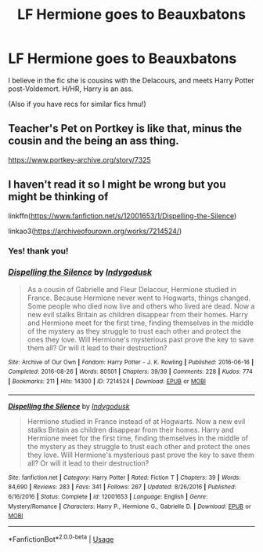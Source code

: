 #+TITLE: LF Hermione goes to Beauxbatons

* LF Hermione goes to Beauxbatons
:PROPERTIES:
:Author: poondi
:Score: 4
:DateUnix: 1554475740.0
:DateShort: 2019-Apr-05
:FlairText: Fic Search
:END:
I believe in the fic she is cousins with the Delacours, and meets Harry Potter post-Voldemort. H/HR, Harry is an ass.

(Also if you have recs for similar fics hmu!)


** Teacher's Pet on Portkey is like that, minus the cousin and the being an ass thing.

[[https://www.portkey-archive.org/story/7325]]
:PROPERTIES:
:Author: DarNak
:Score: 1
:DateUnix: 1554478830.0
:DateShort: 2019-Apr-05
:END:


** I haven't read it so I might be wrong but you might be thinking of

linkffn([[https://www.fanfiction.net/s/12001653/1/Dispelling-the-Silence]])

linkao3([[https://archiveofourown.org/works/7214524/]])
:PROPERTIES:
:Author: bonsly24
:Score: 1
:DateUnix: 1554479422.0
:DateShort: 2019-Apr-05
:END:

*** Yes! thank you!
:PROPERTIES:
:Author: poondi
:Score: 3
:DateUnix: 1554481306.0
:DateShort: 2019-Apr-05
:END:


*** [[https://archiveofourown.org/works/7214524][*/Dispelling the Silence/*]] by [[https://www.archiveofourown.org/users/Indygodusk/pseuds/Indygodusk][/Indygodusk/]]

#+begin_quote
  As a cousin of Gabrielle and Fleur Delacour, Hermione studied in France. Because Hermione never went to Hogwarts, things changed. Some people who died now live and others who lived are dead. Now a new evil stalks Britain as children disappear from their homes. Harry and Hermione meet for the first time, finding themselves in the middle of the mystery as they struggle to trust each other and protect the ones they love. Will Hermione's mysterious past prove the key to save them all? Or will it lead to their destruction?
#+end_quote

^{/Site/:} ^{Archive} ^{of} ^{Our} ^{Own} ^{*|*} ^{/Fandom/:} ^{Harry} ^{Potter} ^{-} ^{J.} ^{K.} ^{Rowling} ^{*|*} ^{/Published/:} ^{2016-06-16} ^{*|*} ^{/Completed/:} ^{2016-08-26} ^{*|*} ^{/Words/:} ^{80501} ^{*|*} ^{/Chapters/:} ^{39/39} ^{*|*} ^{/Comments/:} ^{228} ^{*|*} ^{/Kudos/:} ^{774} ^{*|*} ^{/Bookmarks/:} ^{211} ^{*|*} ^{/Hits/:} ^{14300} ^{*|*} ^{/ID/:} ^{7214524} ^{*|*} ^{/Download/:} ^{[[https://archiveofourown.org/downloads/7214524/Dispelling%20the%20Silence.epub?updated_at=1546983741][EPUB]]} ^{or} ^{[[https://archiveofourown.org/downloads/7214524/Dispelling%20the%20Silence.mobi?updated_at=1546983741][MOBI]]}

--------------

[[https://www.fanfiction.net/s/12001653/1/][*/Dispelling the Silence/*]] by [[https://www.fanfiction.net/u/808029/Indygodusk][/Indygodusk/]]

#+begin_quote
  Hermione studied in France instead of at Hogwarts. Now a new evil stalks Britain as children disappear from their homes. Harry and Hermione meet for the first time, finding themselves in the middle of the mystery as they struggle to trust each other and protect the ones they love. Will Hermione's mysterious past prove the key to save them all? Or will it lead to their destruction?
#+end_quote

^{/Site/:} ^{fanfiction.net} ^{*|*} ^{/Category/:} ^{Harry} ^{Potter} ^{*|*} ^{/Rated/:} ^{Fiction} ^{T} ^{*|*} ^{/Chapters/:} ^{39} ^{*|*} ^{/Words/:} ^{84,690} ^{*|*} ^{/Reviews/:} ^{283} ^{*|*} ^{/Favs/:} ^{341} ^{*|*} ^{/Follows/:} ^{267} ^{*|*} ^{/Updated/:} ^{8/26/2016} ^{*|*} ^{/Published/:} ^{6/16/2016} ^{*|*} ^{/Status/:} ^{Complete} ^{*|*} ^{/id/:} ^{12001653} ^{*|*} ^{/Language/:} ^{English} ^{*|*} ^{/Genre/:} ^{Mystery/Romance} ^{*|*} ^{/Characters/:} ^{Harry} ^{P.,} ^{Hermione} ^{G.,} ^{Gabrielle} ^{D.} ^{*|*} ^{/Download/:} ^{[[http://www.ff2ebook.com/old/ffn-bot/index.php?id=12001653&source=ff&filetype=epub][EPUB]]} ^{or} ^{[[http://www.ff2ebook.com/old/ffn-bot/index.php?id=12001653&source=ff&filetype=mobi][MOBI]]}

--------------

*FanfictionBot*^{2.0.0-beta} | [[https://github.com/tusing/reddit-ffn-bot/wiki/Usage][Usage]]
:PROPERTIES:
:Author: FanfictionBot
:Score: 1
:DateUnix: 1554479438.0
:DateShort: 2019-Apr-05
:END:
